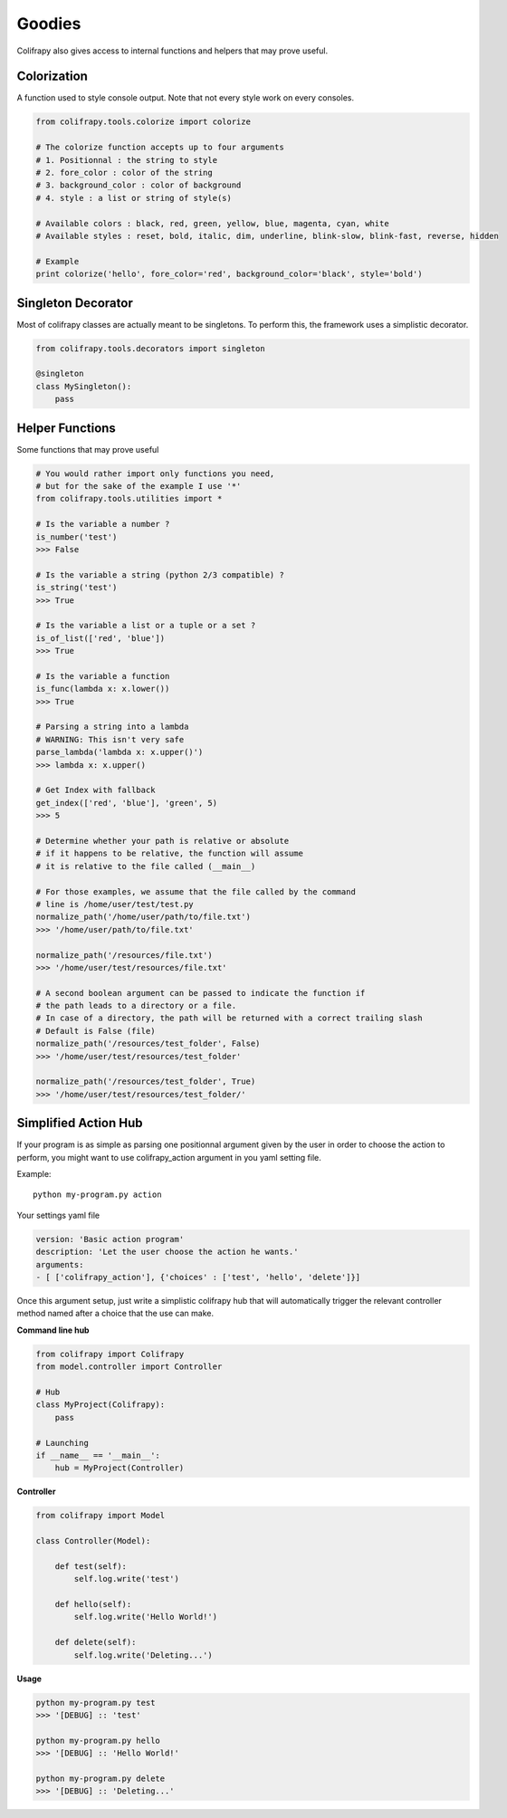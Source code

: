 Goodies
=======
Colifrapy also gives access to internal functions and helpers that may prove useful.


Colorization
------------
A function used to style console output. Note that not every style work on every consoles.

.. code-block:: python

    from colifrapy.tools.colorize import colorize

    # The colorize function accepts up to four arguments
    # 1. Positionnal : the string to style
    # 2. fore_color : color of the string
    # 3. background_color : color of background
    # 4. style : a list or string of style(s)

    # Available colors : black, red, green, yellow, blue, magenta, cyan, white
    # Available styles : reset, bold, italic, dim, underline, blink-slow, blink-fast, reverse, hidden

    # Example
    print colorize('hello', fore_color='red', background_color='black', style='bold')


Singleton Decorator
-------------------
Most of colifrapy classes are actually meant to be singletons. To perform this, the framework uses a simplistic decorator.

.. code-block:: python

    from colifrapy.tools.decorators import singleton

    @singleton
    class MySingleton():
        pass


Helper Functions
----------------
Some functions that may prove useful

.. code-block:: python

    # You would rather import only functions you need,
    # but for the sake of the example I use '*'
    from colifrapy.tools.utilities import *

    # Is the variable a number ?
    is_number('test')
    >>> False

    # Is the variable a string (python 2/3 compatible) ?
    is_string('test')
    >>> True

    # Is the variable a list or a tuple or a set ?
    is_of_list(['red', 'blue'])
    >>> True

    # Is the variable a function
    is_func(lambda x: x.lower())
    >>> True

    # Parsing a string into a lambda
    # WARNING: This isn't very safe
    parse_lambda('lambda x: x.upper()')
    >>> lambda x: x.upper()

    # Get Index with fallback
    get_index(['red', 'blue'], 'green', 5)
    >>> 5

    # Determine whether your path is relative or absolute
    # if it happens to be relative, the function will assume
    # it is relative to the file called (__main__)

    # For those examples, we assume that the file called by the command
    # line is /home/user/test/test.py
    normalize_path('/home/user/path/to/file.txt')
    >>> '/home/user/path/to/file.txt'

    normalize_path('/resources/file.txt')
    >>> '/home/user/test/resources/file.txt'

    # A second boolean argument can be passed to indicate the function if
    # the path leads to a directory or a file.
    # In case of a directory, the path will be returned with a correct trailing slash
    # Default is False (file)
    normalize_path('/resources/test_folder', False)
    >>> '/home/user/test/resources/test_folder'

    normalize_path('/resources/test_folder', True)
    >>> '/home/user/test/resources/test_folder/'

Simplified Action Hub
---------------------
If your program is as simple as parsing one positionnal argument given by the user in order to choose the action to perform, you might want to use colifrapy_action argument in you yaml setting file.

Example::

    python my-program.py action

Your settings yaml file

.. code-block:: yaml

    version: 'Basic action program'
    description: 'Let the user choose the action he wants.'
    arguments:
    - [ ['colifrapy_action'], {'choices' : ['test', 'hello', 'delete']}]

Once this argument setup, just write a simplistic colifrapy hub that will automatically trigger the relevant controller method named after a choice that the use can make.

**Command line hub**

.. code-block:: python

    from colifrapy import Colifrapy
    from model.controller import Controller

    # Hub
    class MyProject(Colifrapy):
        pass

    # Launching
    if __name__ == '__main__':
        hub = MyProject(Controller)

**Controller**

.. code-block:: python

    from colifrapy import Model

    class Controller(Model):

        def test(self):
            self.log.write('test')

        def hello(self):
            self.log.write('Hello World!')

        def delete(self):
            self.log.write('Deleting...')

**Usage**

.. code-block:: bash

    python my-program.py test
    >>> '[DEBUG] :: 'test'

    python my-program.py hello
    >>> '[DEBUG] :: 'Hello World!'

    python my-program.py delete
    >>> '[DEBUG] :: 'Deleting...'
